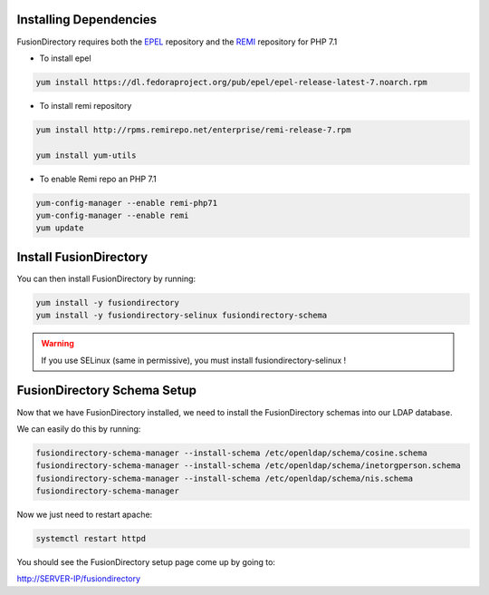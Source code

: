 Installing Dependencies
'''''''''''''''''''''''

FusionDirectory requires both the `EPEL`_ repository and
the `REMI`_ repository for PHP 7.1

-  To install epel

.. code-block:: shell

   yum install https://dl.fedoraproject.org/pub/epel/epel-release-latest-7.noarch.rpm
   
-  To install remi repository

.. code-block:: shell

   yum install http://rpms.remirepo.net/enterprise/remi-release-7.rpm

   yum install yum-utils

- To enable Remi repo an PHP 7.1

.. code-block:: shell

   yum-config-manager --enable remi-php71
   yum-config-manager --enable remi
   yum update

Install FusionDirectory
'''''''''''''''''''''''

You can then install FusionDirectory by running: 

.. code-block:: shell

   yum install -y fusiondirectory
   yum install -y fusiondirectory-selinux fusiondirectory-schema

.. warning::   

   If you use SELinux (same in permissive), you must install fusiondirectory-selinux !

FusionDirectory Schema Setup
''''''''''''''''''''''''''''

Now that we have FusionDirectory installed, we need to install the
FusionDirectory schemas into our LDAP database.

We can easily do this by running:

.. code-block:: shell

   fusiondirectory-schema-manager --install-schema /etc/openldap/schema/cosine.schema
   fusiondirectory-schema-manager --install-schema /etc/openldap/schema/inetorgperson.schema
   fusiondirectory-schema-manager --install-schema /etc/openldap/schema/nis.schema
   fusiondirectory-schema-manager

Now we just need to restart apache:

.. code-block:: shell

   systemctl restart httpd

You should see the FusionDirectory setup page come up by going to:

http://SERVER-IP/fusiondirectory

.. _EPEL : https://fedoraproject.org/wiki/EPEL
.. _REMI : https://rpms.remirepo.net/


